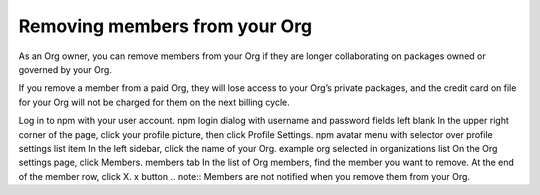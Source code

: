 Removing members from your Org
=====================================================================================================

As an Org owner, you can remove members from your Org if they are longer collaborating on packages owned or governed by your Org.

If you remove a member from a paid Org, they will lose access to your Org’s private packages, and the credit card on file for your Org will not be charged for them on the next billing cycle.

Log in to npm with your user account. npm login dialog with username and password fields left blank
In the upper right corner of the page, click your profile picture, then click Profile Settings. npm avatar menu with selector over profile settings list item
In the left sidebar, click the name of your Org. example org selected in organizations list
On the Org settings page, click Members. members tab
In the list of Org members, find the member you want to remove.
At the end of the member row, click X. x button
.. note:: Members are not notified when you remove them from your Org.

